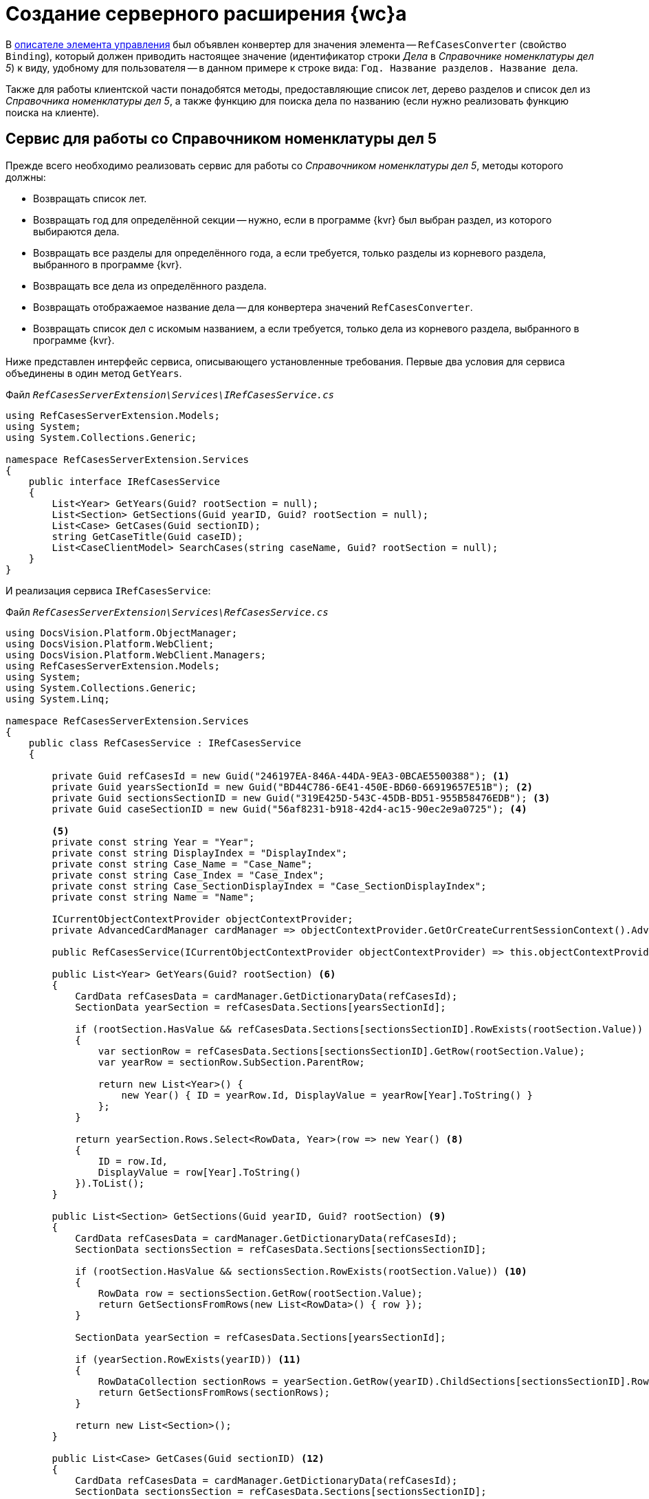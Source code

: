= Создание серверного расширения {wc}а

В xref:obsolete/sample-office-work-descriptor.adoc[описателе элемента управления] был объявлен конвертер для значения элемента -- `RefCasesConverter` (свойство `Binding`), который должен приводить настоящее значение (идентификатор строки _Дела_ в _Справочнике номенклатуры дел 5_) к виду, удобному для пользователя -- в данном примере к строке вида: `Год. Название разделов. Название дела`.

Также для работы клиентской части понадобятся методы, предоставляющие список лет, дерево разделов и список дел из _Справочника номенклатуры дел 5_, а также функцию для поиска дела по названию (если нужно реализовать функцию поиска на клиенте).

== Сервис для работы со Справочником номенклатуры дел 5

Прежде всего необходимо реализовать сервис для работы со _Справочником номенклатуры дел 5_, методы которого должны:

* Возвращать список лет.
* Возвращать год для определённой секции -- нужно, если в программе {kvr} был выбран раздел, из которого выбираются дела.
* Возвращать все разделы для определённого года, а если требуется, только разделы из корневого раздела, выбранного в программе {kvr}.
* Возвращать все дела из определённого раздела.
* Возвращать отображаемое название дела -- для конвертера значений `RefCasesConverter`.
* Возвращать список дел с искомым названием, а если требуется, только дела из корневого раздела, выбранного в программе {kvr}.

Ниже представлен интерфейс сервиса, описывающего установленные требования. Первые два условия для сервиса объединены в один метод `GetYears`.

.Файл `_RefCasesServerExtension\Services\IRefCasesService.cs_`
[source,csharp]
----
using RefCasesServerExtension.Models;
using System;
using System.Collections.Generic;

namespace RefCasesServerExtension.Services
{
    public interface IRefCasesService
    {
        List<Year> GetYears(Guid? rootSection = null);
        List<Section> GetSections(Guid yearID, Guid? rootSection = null);
        List<Case> GetCases(Guid sectionID);
        string GetCaseTitle(Guid caseID);
        List<CaseClientModel> SearchCases(string caseName, Guid? rootSection = null);
    }
}
----

И реализация сервиса `IRefCasesService`:

.Файл `_RefCasesServerExtension\Services\RefCasesService.cs_`
[source,csharp]
----
using DocsVision.Platform.ObjectManager;
using DocsVision.Platform.WebClient;
using DocsVision.Platform.WebClient.Managers;
using RefCasesServerExtension.Models;
using System;
using System.Collections.Generic;
using System.Linq;

namespace RefCasesServerExtension.Services
{
    public class RefCasesService : IRefCasesService
    {
        
        private Guid refCasesId = new Guid("246197EA-846A-44DA-9EA3-0BCAE5500388"); <.>
        private Guid yearsSectionId = new Guid("BD44C786-6E41-450E-BD60-66919657E51B"); <.>
        private Guid sectionsSectionID = new Guid("319E425D-543C-45DB-BD51-955B58476EDB"); <.>
        private Guid caseSectionID = new Guid("56af8231-b918-42d4-ac15-90ec2e9a0725"); <.>

        <.>
        private const string Year = "Year";
        private const string DisplayIndex = "DisplayIndex";
        private const string Case_Name = "Case_Name";
        private const string Case_Index = "Case_Index";
        private const string Case_SectionDisplayIndex = "Case_SectionDisplayIndex";
        private const string Name = "Name";

        ICurrentObjectContextProvider objectContextProvider;
        private AdvancedCardManager cardManager => objectContextProvider.GetOrCreateCurrentSessionContext().AdvancedCardManager;

        public RefCasesService(ICurrentObjectContextProvider objectContextProvider) => this.objectContextProvider = objectContextProvider;

        public List<Year> GetYears(Guid? rootSection) <.>
        {
            CardData refCasesData = cardManager.GetDictionaryData(refCasesId);
            SectionData yearSection = refCasesData.Sections[yearsSectionId];

            if (rootSection.HasValue && refCasesData.Sections[sectionsSectionID].RowExists(rootSection.Value)) <.>
            {
                var sectionRow = refCasesData.Sections[sectionsSectionID].GetRow(rootSection.Value);
                var yearRow = sectionRow.SubSection.ParentRow;

                return new List<Year>() {
                    new Year() { ID = yearRow.Id, DisplayValue = yearRow[Year].ToString() }
                };
            }

            return yearSection.Rows.Select<RowData, Year>(row => new Year() <.>
            {
                ID = row.Id,
                DisplayValue = row[Year].ToString()
            }).ToList();
        }

        public List<Section> GetSections(Guid yearID, Guid? rootSection) <.>
        {
            CardData refCasesData = cardManager.GetDictionaryData(refCasesId);
            SectionData sectionsSection = refCasesData.Sections[sectionsSectionID];

            if (rootSection.HasValue && sectionsSection.RowExists(rootSection.Value)) <.>
            {
                RowData row = sectionsSection.GetRow(rootSection.Value);
                return GetSectionsFromRows(new List<RowData>() { row });
            }

            SectionData yearSection = refCasesData.Sections[yearsSectionId];

            if (yearSection.RowExists(yearID)) <.>
            {
                RowDataCollection sectionRows = yearSection.GetRow(yearID).ChildSections[sectionsSectionID].Rows;
                return GetSectionsFromRows(sectionRows);
            }

            return new List<Section>();
        }

        public List<Case> GetCases(Guid sectionID) <.>
        {
            CardData refCasesData = cardManager.GetDictionaryData(refCasesId);
            SectionData sectionsSection = refCasesData.Sections[sectionsSectionID];

            if (sectionsSection.RowExists(sectionID))
            {
                RowDataCollection sectionRows = sectionsSection.GetRow(sectionID).ChildSections[caseSectionID].Rows;
                return GetCasesFromRows(sectionRows);
            }

            return new List<Case>();
        }

        public string GetCaseTitle(Guid caseID) <.>
        {
            CardData refCasesData = cardManager.GetDictionaryData(refCasesId);
            SectionData section = refCasesData.Sections[caseSectionID];

            if (section.RowExists(caseID))
            {
                RowData caseRow = section.GetRow(caseID); <.>
                var sectionRow = caseRow.SubSection.ParentRow;
                var yearRow = sectionRow.SubSection.ParentRow;

                return string.Format("{0}, {1}, {2}", yearRow[Year], sectionRow[DisplayIndex], caseRow[Case_Name]);
            }

            return "Ошибка!";
        }

        public List<CaseClientModel> SearchCases(string caseName, Guid? rootSection = null) <.>
        {
            CardData refCasesData = cardManager.GetDictionaryData(refCasesId);

            RowDataCollection allRows;

            if (rootSection.HasValue && refCasesData.Sections[sectionsSectionID].RowExists(rootSection.Value)) <.>
                allRows = refCasesData.Sections[caseSectionID].GetAllRows(rootSection.Value, true);
            else
                allRows = refCasesData.Sections[caseSectionID].GetAllRows();

            var results = new List<CaseClientModel>();

            foreach (var caseRow in allRows)
            {
                if (caseRow[Case_Name].ToString().IndexOf(caseName, StringComparison.InvariantCultureIgnoreCase) > -1 ||
                    (caseRow[Case_SectionDisplayIndex].ToString() + "-" + caseRow[Case_Index].ToString()).IndexOf(caseName, StringComparison.InvariantCultureIgnoreCase) > -1) <.>
                {
                    var sectionRow = caseRow.SubSection.ParentRow;
                    var yearRow = sectionRow.SubSection.ParentRow;

                    results.Add(new CaseClientModel()
                    {
                        Id = caseRow.Id,

                        Name = string.Format("{0}, {1}, {2}", yearRow[Year], sectionRow[DisplayIndex], caseRow[Case_Name]) <.>
                    });
                }
            }

            return results;
        }

  
        List<Section> GetSectionsFromRows(IEnumerable<RowData> rows) <.>
        {
            var nodes = new List<Section>();

            foreach (var row in rows)
            {
                var node = new Section() { ID = row.Id, DisplayValue = row[Name].ToString() };
                if (row.HasChildRows)
                    node.Sections = GetSectionsFromRows(row.ChildRows);

                nodes.Add(node);
            }
            return nodes;
        }

        List<Case> GetCasesFromRows(RowDataCollection rows) <.>
        {
            var nodes = new List<Case>();

            foreach (var row in rows)
            {
                var node = new Case() { ID = row.Id, DisplayValue = row[Case_Name].ToString() };
                if (row.HasChildRows)
                    node.Cases = GetCasesFromRows(row.ChildRows);

                nodes.Add(node);
            }
            return nodes;
        }
    }
}
----
<.> Справочник номенклатуры дел 5.
<.> Секция _Года_ справочника.
<.> Секция _Разделы_ справочника.
<.> Секция _Дела_ справочника.
<.> Названия полей.
<.> Возвращает список лет из _Справочника номенклатуры дел 5_.
<.> Если выбран корневой раздел, нужно вернуть только его _Год_.
<.> Иначе возвращаем все _Года_.
<.> Возвращает дерево разделов указанного _Года_ из _Справочника номенклатуры дел 5_.
<.> Если выбран корневой раздел, вернуть только его подразделы.
<.> Иначе вернуть все разделы указанного _Года_.
<.> Вернуть все дела указанного _Раздела_.
<.> Вернуть отображаемое название _Дела_.
<.> Получаем для дела родительские строки раздела и _Года_.
<.> Поиск дела по названию и по идентификатору _Дела_.
<.> Если указан коневой _Раздел_, поиск только в нём, иначе -- во всех _Разделах_.
<.> Проверяем название _Раздела_ -- поле `Case_Name`.
<.> Возвращаем сразу отображаемое название.
<.> Возвращаем список _Разделов_ для строк секции справочника.
<.> Возвращаем список _Дел_ для строк справочника.

== Конвертер "RefCasesConverter"

Как уже было сказано ранее, конвертер нужен для формирования отображаемого значения элемента управления, показываемого при инициализации элемента. Иначе в элементе будет показан идентификатор выбранного дела.

Для разрабатываемого элемента управления название конвертера (`RefCasesConverter`) было объявлено в описателе элемента управления. Теперь его нужно реализовать и зарегистрировать в серверном расширении {wc}а.

В данном пример конвертер использует метод `IRefCasesService.GetCaseTitle` для получения отображаемого названия Дела.

.Файл `_RefCasesServerExtension\BindingConverters\RefCasesConverter.cs_`
[source,csharp]
----
using DocsVision.WebClientLibrary.Layout.IL;
using DocsVision.WebClientLibrary.ObjectModel;
using DocsVision.WebClientLibrary.ObjectModel.Services.BindingConverters;
using DocsVision.WebClientLibrary.ObjectModel.Services.LayoutModel;
using RefCasesServerExtension.Models;
using RefCasesServerExtension.Services;
using System;

namespace RefCasesServerExtension.BindingConverters
{
    public class RefCasesConverter : BaseBindingConverter <.>
    {
        private IRefCasesService refCasesService;

        public RefCasesConverter(IServiceProvider serviceProvider, IRefCasesService refCasesService) : base(serviceProvider, "RefCasesConverter") <.>
        {
            this.refCasesService = refCasesService; <.>
        }

        public override BindingResult ConvertForDisplay(ControlContext controlContext, LayoutBinding binding, BindingResult bindingResult) <.>
        {
            var itemId = bindingResult.Value != null ? (Guid)bindingResult.Value : Guid.Empty;
            var name = itemId == Guid.Empty ? "" : refCasesService.GetCaseTitle(itemId);

            var model = new CaseClientModel() { Id = itemId, Name = name }; <.>

            return bindingResult.Clone(model);
        }
    }
}
----
<.> Класс конвертера может быть производным от `BaseBindingConverter` или полностью реализовывать интерфейс `IBindingConverter`.
<.> В базовый класс нужно передать название конвертера, указанного в описателе `RefCasesConverter`.
<.> Получаем реализованный ранее сервис для работы со _Справочником номенклатуры дел 5_.
<.> Основной метод, возвращающий отображаемое значение (а точнее модель) для значения элемента управления -- `bindingResult.Value`.
<.> Клиент ожидает модель, включающую идентификатор и название _Дела_.

== Веб-методы серверного расширения

Клиентской части элемента управления нужны данные из _Справочника номенклатуры дел 5_: для показа списка лет, разделов, а также дел. Предоставить доступ к данным можно с помощью веб-методов серверного расширения.

Далее приведён код контроллера, предоставляющего такие веб-методы.

.Файл `_RefCasesServerExtension\Controllers\RefCasesOperationController.cs_`
[source,csharp]
----
using RefCasesServerExtension.Models;
using RefCasesServerExtension.Services;
using System;
using System.Linq;
using DocsVision.Platform.WebClient.Models;
using DocsVision.Platform.WebClient.Models.Generic;
using Microsoft.AspNetCore.Mvc;

namespace RefCasesServerExtension.Controllers
{
    public class RefCasesOperationController : ControllerBase
    {
        private readonly IRefCasesService refCasesService;

        public RefCasesOperationController(IRefCasesService refCasesService) <.>
        {
            this.refCasesService = refCasesService;
        }

        [HttpPost]
        public Year[] GetYears([FromQuery]Guid? rootSectionID) <.>
        {
            return refCasesService.GetYears(rootSectionID).ToArray();
        }

        [HttpPost]
        public Section[] GetSections([FromQuery]Guid yearID, [FromQuery]Guid? rootSectionID) { <.>
            return refCasesService.GetSections(yearID, rootSectionID).ToArray();
        }

        [HttpPost]
        public Case[] GetCases([FromQuery]Guid sectionID) <.>
        {
            return refCasesService.GetCases(sectionID).ToArray();
        }

        [HttpPost]
        public string GetCaseDisplayName([FromQuery]Guid caseID) <.>
        {
            return refCasesService.GetCaseTitle(caseID);
        }

        [HttpPost]
        public CaseSearchResult SearchCase([FromQuery]string caseName, [FromQuery]int skipCount, [FromQuery]int maxCount, [FromQuery]Guid? rootSectionID) <.>
        {
            var rows = refCasesService.SearchCases(caseName, rootSectionID); <.>

            var result = new CaseSearchResult
            {
                Items = rows.Skip(skipCount).Take(maxCount).ToArray(), <.> <.>

                HasMore = rows.Count > skipCount + maxCount
            }; <.>

            return result;
        }
    }
}
----
<.> В конструкторе контроллера получаем ссылку на реализованный сервис для работы со Справочником номенклатуры дел 5.
<.> Возвращает список лет.
<.> Возвращает список разделов.
<.> Возвращает список дел.
<.> Возвращает отображаемое название дела.
<.> Поиск дела по имени.
<.> Получаем все подходящие дела.
<.> Оставляем только количество запрошенных клиентом.
<.> Т. к. количество результатов поискового запроса `SearchCase` может быть достаточно большим, клиенту предоставлена возможность ограничивать его с помощью параметров `skipCount` (количество пропускаемых результатов) и `maxCount` (максимальное количество результатов, принимаемых клиентом за один раз).
<.> Устанавливаем флаг наличия дополнительных результатов.

== Ядро серверного расширения

Реализованные сущности необходимо зарегистрировать в серверном расширении.

.Файл `_RefCasesServerExtension\RefCasesServerExtension.cs_`
[source,csharp]
----
using System;
using System.Collections.Generic;
using System.Diagnostics;
using System.Reflection;
using System.Resources;
using Autofac;
using Autofac.Extras.Ordering;
using DocsVision.WebClient.Extensibility;
using DocsVision.WebClient.Helpers;
using DocsVision.WebClientLibrary.ObjectModel.Services.BindingConverters;
using Microsoft.Extensions.DependencyInjection;
using RefCasesServerExtension.BindingConverters;
using RefCasesServerExtension.Services;

namespace RefCasesServerExtension
{
    public class RefCasesServerExtension : WebClientExtension
    {
        public RefCasesServerExtension(IServiceProvider serviceProvider)
            : base()
        {
        }

        public override string ExtensionName
        {
            get { return Assembly.GetAssembly(typeof(RefCasesServerExtension)).GetName().Name; }
        }

        public override Version ExtensionVersion
        {
            get { return new Version(FileVersionInfo.GetVersionInfo(Assembly.GetExecutingAssembly().Location).FileVersion); }
        }

        #region WebClientExtension Overrides

        public override void InitializeServiceCollection(IServiceCollection services) <.>
        {
            services.AddSingleton<IBindingConverter, RefCasesConverter>(); <.>
            services.AddSingleton<IRefCasesService, RefCasesService>(); <.>
        }

        protected override List<ResourceManager> GetLayoutExtensionResourceManagers() <.>
        {
            return new List<ResourceManager>
            {
                { Resources.ResourceManager}
            };
        }

        #endregion
    }
}
----
<.> Регистрация компонентов, реализованных в расширении.
<.> Регистрируем конвертер.
<.> Регистрируем сервисы
<.> Также для примера добавлено несколько локализованных текстовых ресурсов, которые будут использоваться в клиентском расширении.

NOTE: Контроллеры регистрировать не требуется.
